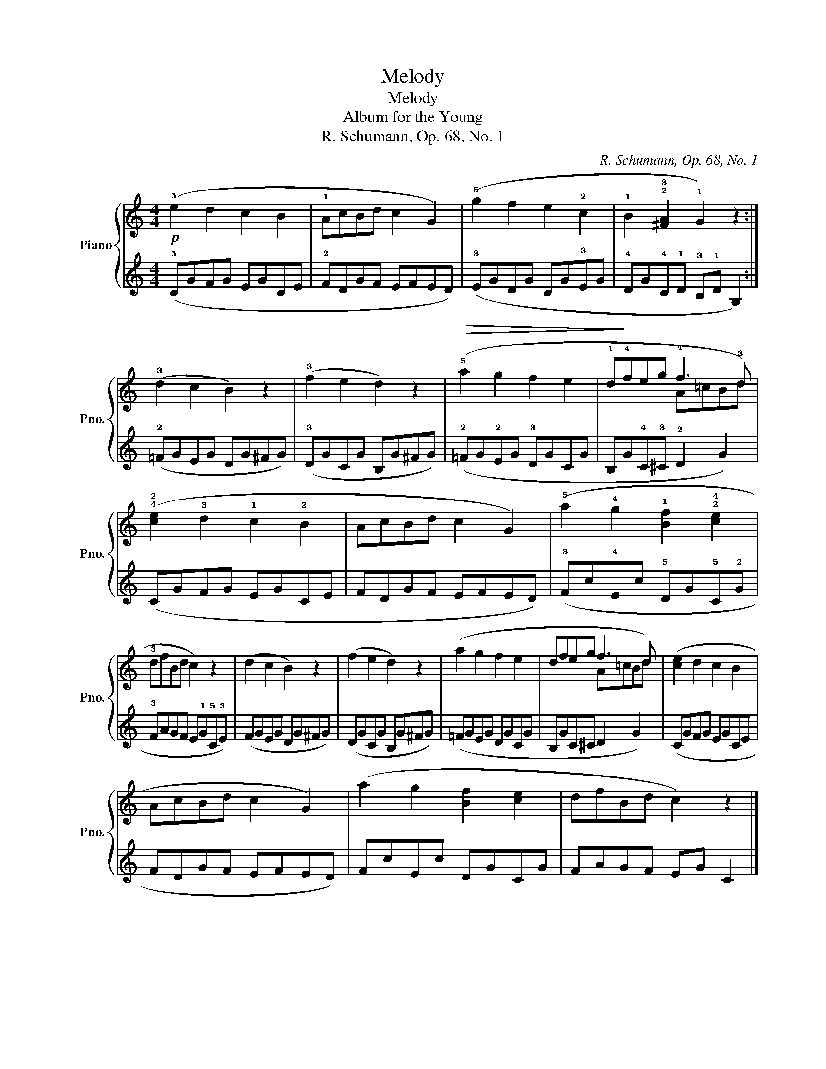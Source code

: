 X:1
T:Melody
T:Melody
T:Album for the Young
T:R. Schumann, Op. 68, No. 1
C:R. Schumann, Op. 68, No. 1
%%score { ( 1 3 ) | 2 }
L:1/8
M:4/4
K:C
V:1 treble nm="Piano" snm="Pno."
V:3 treble 
V:2 treble 
V:1
!p! (!5!e2 d2 c2 B2 | !1!AcBd c2 G2) | (!5!g2 f2 e2 !2!c2 | !1!B2 !2!!3![^FA]2 !1!G2) z2 :| %4
 (!3!d2 c2 B2) z2 | (!3!f2 e2 d2) z2 |!>(! (!5!a2 g2 f2 e2 | !1!d!>)!!4!feg !4!f3 !3!d) | %8
 (!4!!2![ce]2 !3!d2 !1!c2 !2!B2 | AcBd c2 G2) | (!5!a2 !4!g2 !1!!35![Bf]2 !2!!4![ce]2 | %11
 !3!dfBd c2) z2 | (d2 c2 B2) z2 | (f2 e2 d2) z2 | (a2 g2 f2 e2 | dfeg f3 d) | ([ce]2 d2 c2 B2 | %17
 AcBd c2 G2) | (a2 g2 [Bf]2 [ce]2 | dfBd c2) z2 |] %20
V:2
 (!5!CGFG EGCE | !2!FDGF EFED) | (!3!EGDG CG!3!EG | !4!DG!4!C!1!D !3!B,!1!D G,2) :| %4
 (!2!=FGEG DG^FG) | (!3!DGCG B,G^FG) | (!2!=FG!2!EG !3!DGCG | B,G!4!C!3!^C !2!D2 G2) | (CGFG EGCE | %9
 FDGF EFED) | (!3!Fc!4!Ec !5!DG!5!C!2!G | !3!FAGF E!1!G!5!C!3!E) | (FGEG DG^FG) | (DGCG B,G^FG) | %14
 (=FGEG DGCG | B,GC^C D2 G2) | (CGFG EGCE | FDGF EFED) | FcEc DGCG | FAGF EG C2 |] %20
V:3
 x8 | x8 | x8 | x8 :| x8 | x8 | x8 | x4 A=cBd | x8 | x8 | x8 | x8 | x8 | x8 | x8 | x4 A=cBd | x8 | %17
 x8 | x8 | x8 |] %20

